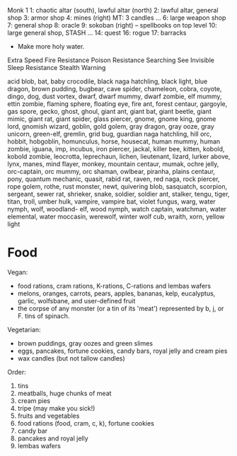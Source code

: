 Monk 1
1: chaotic altar (south), lawful altar (north)
2: lawful altar, general shop
3: armor shop
4: mines (right)
  MT: 3 candles
...
6: large weapon shop
7: general shop
8: oracle
9: sokoban (right) -- spellbooks on top level
10: large general shop, STASH
...
14: quest
16: rogue
17: barracks

- Make more holy water.

Extra Speed
Fire Resistance
Poison Resistance
Searching
See Invisible
Sleep Resistance
Stealth
Warning

acid blob, bat, baby crocodile, black naga hatchling, black light, blue dragon,
brown pudding, bugbear, cave spider, chameleon, cobra, coyote, dingo, dog, dust
vortex, dwarf, dwarf mummy, dwarf zombie, elf mummy, ettin zombie, flaming
sphere, floating eye, fire ant, forest centaur, gargoyle, gas spore, gecko,
ghost, ghoul, giant ant, giant bat, giant beetle, giant mimic, giant rat, giant
spider, glass piercer, gnome, gnome king, gnome lord, gnomish wizard, goblin,
gold golem, gray dragon, gray ooze, gray unicorn, green-elf, gremlin, grid bug,
guardian naga hatchling, hill orc, hobbit, hobgoblin, homunculus, horse,
housecat, human mummy, human zombie, iguana, imp, incubus, iron piercer, jackal,
killer bee, kitten, kobold, kobold zombie, leocrotta, leprechaun, lichen,
lieutenant, lizard, lurker above, lynx, manes, mind flayer, monkey, mountain
centaur, mumak, ochre jelly, orc-captain, orc mummy, orc shaman, owlbear,
piranha, plains centaur, pony, quantum mechanic, quasit, rabid rat, raven, red
naga, rock piercer, rope golem, rothe, rust monster, newt, quivering blob,
sasquatch, scorpion, sergeant, sewer rat, shrieker, snake, soldier, soldier ant,
stalker, tengu, tiger, titan, troll, umber hulk, vampire, vampire bat, violet
fungus, warg, water nymph, wolf, woodland- elf, wood nymph, watch captain,
watchman, water elemental, water moccasin, werewolf, winter wolf cub, wraith,
xorn, yellow light

* Food

Vegan:
- food rations, cram rations, K-rations, C-rations and lembas wafers   
- melons, oranges, carrots, pears, apples, bananas, kelp, eucalyptus, garlic,
  wolfsbane, and user-defined fruit
- the corpse of any monster (or a tin of its 'meat') represented by b, j, or F.
  tins of spinach.

Vegetarian:
- brown puddings, gray oozes and green slimes
- eggs, pancakes, fortune cookies, candy bars, royal jelly and cream pies
- wax candles (but not tallow candles)

Order:
1. tins
2. meatballs, huge chunks of meat
3. cream pies
4. tripe (may make you sick!)
5. fruits and vegetables
6. food rations (food, cram, c, k), fortune cookies
7. candy bar
8. pancakes and royal jelly
9. lembas wafers